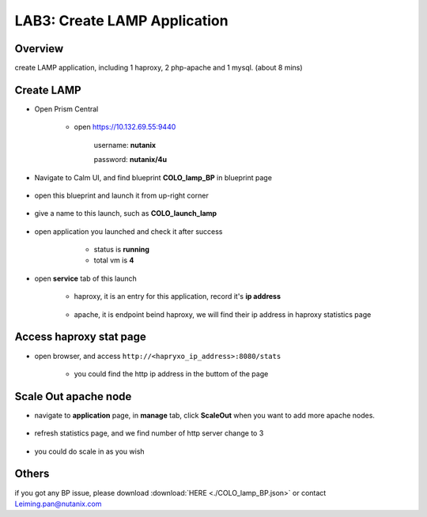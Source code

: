 .. title:: lamp

.. _lamp:

-----------------------------
LAB3: Create LAMP Application
-----------------------------

Overview
++++++++

create LAMP application, including 1 haproxy, 2 php-apache and 1 mysql. (about 8 mins)

Create LAMP
+++++++++++

- Open Prism Central

    - open https://10.132.69.55:9440

        username: **nutanix**

        password: **nutanix/4u**

- Navigate to Calm UI, and find blueprint **COLO_lamp_BP** in blueprint page

     .. figure:: images/1.png

- open this blueprint and launch it from up-right corner 

    .. figure:: images/2.png

- give a name to this launch, such as **COLO_launch_lamp**

      .. figure:: images/3.png

- open application you launched and check it after success

     - status is **running**

     - total vm is **4**

    .. figure:: images/4.png

- open **service** tab of this launch

    - haproxy, it is an entry for this application, record it's **ip address**

        .. figure:: images/5.png

    - apache, it is endpoint beind haproxy, we will find their ip address in haproxy statistics page

        .. figure:: images/6.png


Access haproxy stat page
++++++++++++++++++++++++

- open browser, and access ``http://<hapryxo_ip_address>:8080/stats``

    .. figure:: images/7.png

    - you could find the http ip address in the buttom of the page 


Scale Out apache node 
+++++++++++++++++++++

- navigate to **application** page, in **manage** tab, click **ScaleOut** when you want to add more apache nodes.

    .. figure:: images/10.png

    .. figure:: images/11.png
        :width: 50 %

- refresh statistics page, and we find number of http server change to 3

    .. figure:: images/12.png

    .. figure:: images/13.png

- you could do scale in as you wish



Others
++++++

if you got any BP issue, please download :download:`HERE <./COLO_lamp_BP.json>`
or contact Leiming.pan@nutanix.com



